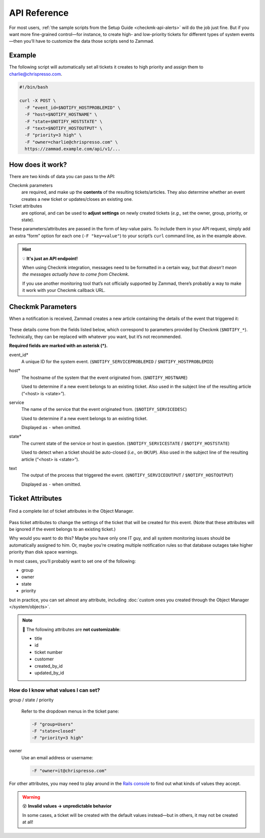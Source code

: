 API Reference
=============

For most users,
:ref:`the sample scripts from the Setup Guide <checkmk-api-alerts>`
will do the job just fine.
But if you want more fine-grained control—for instance,
to create high- and low-priority tickets
for different types of system events—then
you’ll have to customize the data those scripts send to Zammad.

Example
-------

The following script will automatically set all tickets it creates to high priority
and assign them to charlie@chrispresso.com.

.. code-block:: bash

   #!/bin/bash

   curl -X POST \
     -F "event_id=$NOTIFY_HOSTPROBLEMID" \
     -F "host=$NOTIFY_HOSTNAME" \
     -F "state=$NOTIFY_HOSTSTATE" \
     -F "text=$NOTIFY_HOSTOUTPUT" \
     -F "priority=3 high" \
     -F "owner=charlie@chrispresso.com" \
     https://zammad.example.com/api/v1/...

How does it work?
-----------------

There are two kinds of data you can pass to the API:

Checkmk parameters
   are required, and make up the **contents** of the resulting tickets/articles.
   They also determine whether an event creates a new ticket
   or updates/closes an existing one.
Ticket attributes
   are optional, and can be used to **adjust settings** on newly created tickets
   (*e.g.,* set the owner, group, priority, or state).

These parameters/attributes are passed in the form of key-value pairs.
To include them in your API request,
simply add an extra “form” option for each one (``-F "key=value"``)
to your script’s ``curl`` command line, as in the example above.

.. hint:: 💡 **It's just an API endpoint!**

   When using Checkmk integration, messages need to be formatted in a certain way,
   but that *doesn’t mean the messages actually have to come from Checkmk*.

   If you use another monitoring tool that’s not officially supported by Zammad,
   there’s probably a way to make it work with your Checkmk callback URL.

Checkmk Parameters
------------------

When a notification is received, Zammad creates a new article
containing the details of the event that triggered it:

.. figure:: /images/system/integrations/checkmk/checkmk-parameters.png
   :alt: Checkmk article body
   :align: center

These details come from the fields listed below,
which correspond to parameters provided by Checkmk (``$NOTIFY_*``).
Technically, they can be replaced with whatever you want,
but it’s not recommended.

**Required fields are marked with an asterisk (\*).**

event_id\*
   A unique ID for the system event. (``$NOTIFY_SERVICEPROBLEMID`` / ``$NOTIFY_HOSTPROBLEMID``)

host\*
   The hostname of the system that the event originated from. (``$NOTIFY_HOSTNAME``)

   Used to determine if a new event belongs to an existing ticket.
   Also used in the subject line of the resulting article (“<host> is <state>”).

service
   The name of the service that the event originated from. (``$NOTIFY_SERVICEDESC``)

   Used to determine if a new event belongs to an existing ticket.

   Displayed as ``-`` when omitted.

state\*
   The current state of the service or host in question. (``$NOTIFY_SERVICESTATE`` / ``$NOTIFY_HOSTSTATE``)

   Used to detect when a ticket should be auto-closed (*i.e.,* on ``OK``/``UP``).
   Also used in the subject line of the resulting article (“<host> is <state>”).

text
   The output of the process that triggered the event. (``$NOTIFY_SERVICEOUTPUT`` / ``$NOTIFY_HOSTOUTPUT``)

   Displayed as ``-`` when omitted.

Ticket Attributes
-----------------

.. figure:: /images/system/integrations/checkmk/finding-object-names.png
   :alt: The Object Manager attribute panel displays built-in and custom attribute names.
   :align: center
   :width: 80%

   Find a complete list of ticket attributes in the Object Manager.

Pass ticket attributes to change the settings of the ticket
that will be created for this event.
(Note that these attributes will be ignored
if the event belongs to an existing ticket.)

Why would you want to do this?
Maybe you have only one IT guy,
and all system monitoring issues should be automatically assigned to him.
Or, maybe you’re creating multiple notification rules
so that database outages take higher priority
than disk space warnings.

In most cases, you’ll probably want to set one of the following:

* group
* owner
* state
* priority

but in practice, you can set almost any attribute,
including :doc:`custom ones you created through the Object Manager </system/objects>`.

.. note:: 🙅 The following attributes are **not customizable**:

   * title
   * id
   * ticket number
   * customer
   * created_by_id
   * updated_by_id

How do I know what values I can set?
^^^^^^^^^^^^^^^^^^^^^^^^^^^^^^^^^^^^

group / state / priority
   .. figure:: /images/system/integrations/checkmk/ticket-attribute-names.png
      :alt: See possible values for certain attributes in the ticket pane.
      :scale: 50%
      :align: center

   Refer to the dropdown menus in the ticket pane:

   .. code:: bash

      -F "group=Users"
      -F "state=closed"
      -F "priority=3 high"

owner
   Use an email address or username:

   .. code:: bash

      -F "owner=it@chrispresso.com"

For other attributes, you may need to play around
in the `Rails console <https://docs.zammad.org/en/latest/admin/console.html>`_
to find out what kinds of values they accept.

.. warning:: 😵 **Invalid values → unpredictable behavior**

   In some cases, a ticket will be created with the default values instead—but
   in others, it may not be created at all!
